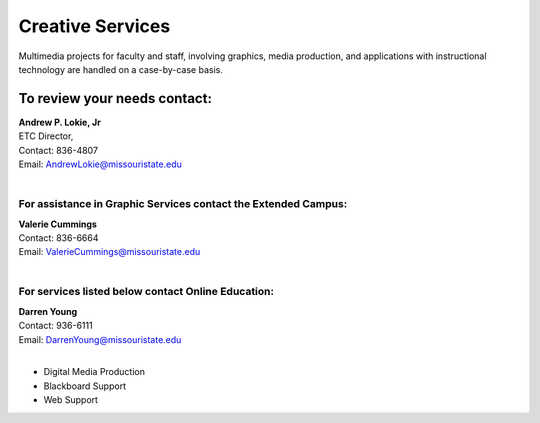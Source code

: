 =================
Creative Services
=================

Multimedia projects for faculty and staff, involving graphics, media production, and applications with instructional technology are handled on a case-by-case basis.

To review your needs contact:
=============================

| **Andrew P. Lokie, Jr** 
| ETC Director,
| Contact: 836-4807  | Email: AndrewLokie@missouristate.edu
|

For assistance in Graphic Services contact the **Extended Campus**:
-------------------------------------------------------------------

| **Valerie Cummings** 
| Contact: 836-6664  | Email: ValerieCummings@missouristate.edu
|

For services listed below contact **Online Education**:
-------------------------------------------------------

| **Darren Young**
| Contact: 936-6111
| Email: DarrenYoung@missouristate.edu
|

* Digital Media Production
* Blackboard Support
* Web Support
